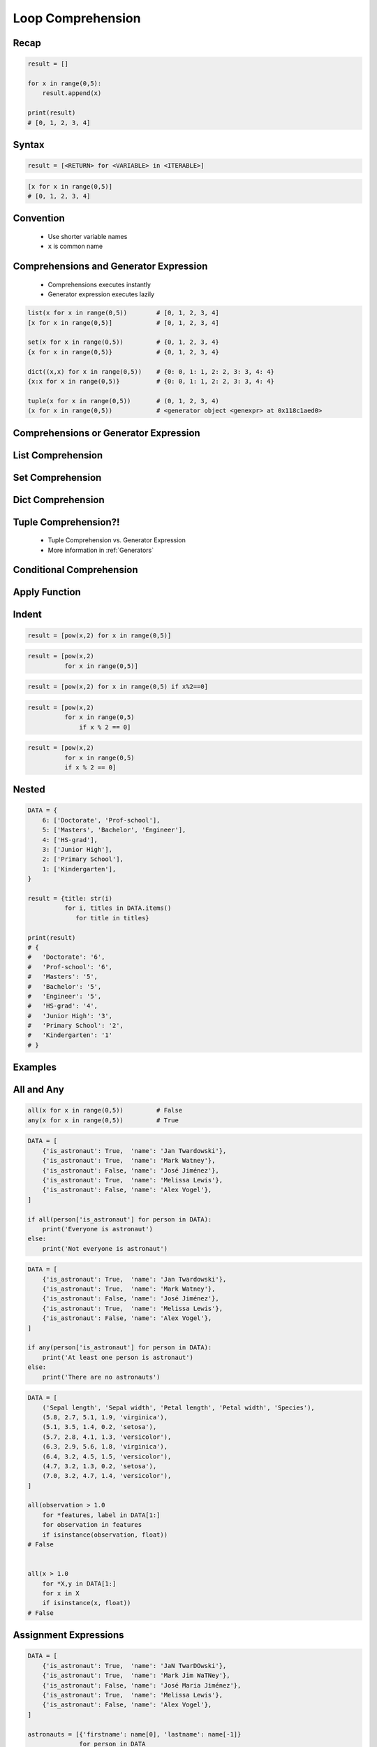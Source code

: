 .. _Loop Comprehension:

******************
Loop Comprehension
******************


Recap
=====
.. code-block:: python

    result = []

    for x in range(0,5):
        result.append(x)

    print(result)
    # [0, 1, 2, 3, 4]


Syntax
======
.. code-block:: text

    result = [<RETURN> for <VARIABLE> in <ITERABLE>]

.. code-block:: python

    [x for x in range(0,5)]
    # [0, 1, 2, 3, 4]


Convention
==========
.. highlights::
    * Use shorter variable names
    * ``x`` is common name


Comprehensions and Generator Expression
=======================================
.. highlights::
    * Comprehensions executes instantly
    * Generator expression executes lazily

.. code-block:: python

    list(x for x in range(0,5))        # [0, 1, 2, 3, 4]
    [x for x in range(0,5)]            # [0, 1, 2, 3, 4]

    set(x for x in range(0,5))         # {0, 1, 2, 3, 4}
    {x for x in range(0,5)}            # {0, 1, 2, 3, 4}

    dict((x,x) for x in range(0,5))    # {0: 0, 1: 1, 2: 2, 3: 3, 4: 4}
    {x:x for x in range(0,5)}          # {0: 0, 1: 1, 2: 2, 3: 3, 4: 4}

    tuple(x for x in range(0,5))       # (0, 1, 2, 3, 4)
    (x for x in range(0,5))            # <generator object <genexpr> at 0x118c1aed0>


Comprehensions or Generator Expression
======================================
.. code-block:: python
    :caption: Comprehension

    data = [x for x in range(0,10)]

    for x in data:
        print(x)
        if x == 3:
            break

    # 0
    # 1
    # 2
    # 3

    for x in data:
        print(x)
        if x == 6:
            break
    # 0
    # 1
    # 2
    # 3
    # 4
    # 5
    # 6

    print(list(data))
    # [0, 1, 2, 3, 4, 5, 6, 7, 8, 9]

    print(list(data))
    # [0, 1, 2, 3, 4, 5, 6, 7, 8, 9]

.. code-block:: python
    :caption: Generator

    data = (x for x in range(0,10))

    for x in data:
        print(x)
        if x == 3:
            break

    # 0
    # 1
    # 2
    # 3

    for x in data:
        print(x)
        if x == 6:
            break

    # 4
    # 5
    # 6

    print(list(data))
    # [7, 8, 9]

    print(list(data))
    # []


List Comprehension
==================
.. code-block:: python
    :caption: ``list`` comprehension approach to applying function to elements

    [x+10 for x in range(0,5)]
    # [10, 11, 12, 13, 14]

    list(x+10 for x in range(0,5))
    # [10, 11, 12, 13, 14]


Set Comprehension
=================
.. code-block:: python
    :caption: ``set`` comprehension approach to applying function to elements

    {x+10 for x in range(0, 5)}
    # {10, 11, 12, 13, 14}

    set(x+10 for x in range(0, 5))
    # {10, 11, 12, 13, 14}


Dict Comprehension
==================
.. code-block:: python
    :caption: ``dict`` comprehension approach to applying function to elements

    {x:x+10 for x in range(0,5)}
    # {0:10, 1:11, 2:12, 3:13, 4:14}

    dict((x,x+10) for x in range(0,5))
    # {0:10, 1:11, 2:12, 3:13, 4:14}

.. code-block:: python
    :caption: ``dict`` comprehension approach to applying function to elements

    {x+10:x for x in range(0,5)}
    # {10:0, 11:1, 12:2, 13:3, 14:4}

    dict((x+10,x) for x in range(0,5))
    # {10:0, 11:1, 12:2, 13:3, 14:4}

.. code-block:: python
    :caption: ``dict`` Comprehension approach to applying function to elements

    {x+10:x+10 for x in range(0,5)}
    # {10:10, 11:11, 12:12, 13:13, 14:14}

    dict((x+10:x+10) for x in range(0,5))
    # {10:10, 11:11, 12:12, 13:13, 14:14}


Tuple Comprehension?!
=====================
.. highlights::
    * Tuple Comprehension vs. Generator Expression
    * More information in :ref:`Generators`

.. code-block:: python
    :caption: Tuple Comprehension

    tuple(x+10 for x in range(0,5))
    # (10, 11, 12, 13, 14)

.. code-block:: python
    :caption: Generator Expression

    (x+10 for x in range(0,5))
    # <generator object <genexpr> at 0x11eaef570>


Conditional Comprehension
=========================
.. code-block:: python
    :caption: Iterative approach to applying function to selected elements

    result = []

    for x in range(0,5):
        if x % 2 == 0:
            result.append(x)

    print(result)
    # [0, 2, 4]

.. code-block:: python
    :caption: ``list`` Comprehensions approach to applying function to selected elements

    [x for x in range(0,5) if x%2==0]
    # [0, 2, 4]

.. code-block:: python
    :caption: Using ``list`` comprehension for filtering

    DATA = [
        ('Sepal length', 'Sepal width', 'Petal length', 'Petal width', 'Species'),
        (5.8, 2.7, 5.1, 1.9, 'virginica'),
        (5.1, 3.5, 1.4, 0.2, 'setosa'),
        (5.7, 2.8, 4.1, 1.3, 'versicolor'),
        (6.3, 2.9, 5.6, 1.8, 'virginica'),
        (6.4, 3.2, 4.5, 1.5, 'versicolor'),
        (4.7, 3.2, 1.3, 0.2, 'setosa'),
        (7.0, 3.2, 4.7, 1.4, 'versicolor'),
    ]

    [features for *features,label in DATA if label == 'setosa']
    # [[5.1, 3.5, 1.4, 0.2],
    #  [4.7, 3.2, 1.3, 0.2]]

    [X for *X,y in DATA if y=='setosa']
    # [[5.1, 3.5, 1.4, 0.2],
    #  [4.7, 3.2, 1.3, 0.2]]


Apply Function
==============
.. code-block:: python
    :caption: Applying function to each output element

    [float(x) for x in range(0,5)]
    # [0.0, 1.0, 2.0, 3.0, 4.0]

    [float(x) for x in range(0,5) if x%2==0]
    # [0.0, 2.0, 4.0]

.. code-block:: python
    :caption: Applying function to each output element

    [pow(2,x) for x in range(0,5)]
    # [1, 2, 4, 8, 16]

    [pow(2,x) for x in range(0,5) if x%2==0]
    # [1, 4, 16]

.. code-block:: python
    :caption: Using ``list`` comprehension for filtering

    DATA = [
        ('Sepal length', 'Sepal width', 'Petal length', 'Petal width', 'Species'),
        (5.8, 2.7, 5.1, 1.9, 'virginica'),
        (5.1, 3.5, 1.4, 0.2, 'setosa'),
        (5.7, 2.8, 4.1, 1.3, 'versicolor'),
        (6.3, 2.9, 5.6, 1.8, 'virginica'),
        (6.4, 3.2, 4.5, 1.5, 'versicolor'),
        (4.7, 3.2, 1.3, 0.2, 'setosa'),
        (7.0, 3.2, 4.7, 1.4, 'versicolor'),
    ]

    [tuple(features) for *features,label in DATA if label == 'setosa']
    # [(5.1, 3.5, 1.4, 0.2),
    #  (4.7, 3.2, 1.3, 0.2)]

    [tuple(X) for *X,y in DATA if y=='setosa']
    # [(5.1, 3.5, 1.4, 0.2),
    #  (4.7, 3.2, 1.3, 0.2)]


Indent
======
.. code-block:: python

    result = [pow(x,2) for x in range(0,5)]

.. code-block:: python

    result = [pow(x,2)
              for x in range(0,5)]

.. code-block:: python

    result = [pow(x,2) for x in range(0,5) if x%2==0]

.. code-block:: python

    result = [pow(x,2)
              for x in range(0,5)
                  if x % 2 == 0]

.. code-block:: python

    result = [pow(x,2)
              for x in range(0,5)
              if x % 2 == 0]


Nested
======
.. code-block:: python

    DATA = {
        6: ['Doctorate', 'Prof-school'],
        5: ['Masters', 'Bachelor', 'Engineer'],
        4: ['HS-grad'],
        3: ['Junior High'],
        2: ['Primary School'],
        1: ['Kindergarten'],
    }

    result = {title: str(i)
              for i, titles in DATA.items()
                 for title in titles}

    print(result)
    # {
    #   'Doctorate': '6',
    #   'Prof-school': '6',
    #   'Masters': '5',
    #   'Bachelor': '5',
    #   'Engineer': '5',
    #   'HS-grad': '4',
    #   'Junior High': '3',
    #   'Primary School': '2',
    #   'Kindergarten': '1'
    # }


Examples
========
.. code-block:: python
    :caption: Increment and decrement

    [x+1 for x in range(0,5)]
    # [1, 2, 3, 4, 5]

    [x-1 for x in range(0,5)]
    # [-1, 0, 1, 2, 3]

.. code-block:: python
    :caption: Sum

    sum(x for x in range(0,5))
    # 10

    sum(x for x in range(0,5) if x%2==0)
    # 6

.. code-block:: python
    :caption: Power

    [pow(2,x) for x in range(0,5)]
    # [1, 2, 4, 8, 16]

    [2**x for x in range(0,5)]
    # [1, 2, 4, 8, 16]

.. code-block:: python
    :caption: Even or Odd

    [x for x in range(0,5)]
    # [0, 1, 2, 3, 4]

    [x%2==0 for x in range(0,5)]
    # [True, False, True, False, True]

.. code-block:: python
    :caption: Even or Odd

    result = {}

    for x in range(0,5):
        is_even = (x % 2 == 0)
        result.update({x: is_even})

    print(result)
    # {0: True, 1: False, 2: True, 3: False, 4: True}


    {x: (x%2==0) for x in range(0,5)}
    # {0: True, 1: False, 2: True, 3: False, 4: True}

.. code-block:: python
    :caption: Filtering

    DATA = [
        {'is_astronaut': True,  'name': 'Jan Twardowski'},
        {'is_astronaut': True,  'name': 'Mark Watney'},
        {'is_astronaut': False, 'name': 'José Jiménez'},
        {'is_astronaut': True,  'name': 'Melissa Lewis'},
        {'is_astronaut': False, 'name': 'Alex Vogel'},
    ]

    astronauts = [person
                  for person in DATA
                  if person['is_astronaut']]

    print(astronauts)
    # [{'is_astronaut': True, 'name': 'Jan Twardowski'},
    #  {'is_astronaut': True, 'name': 'Mark Watney'},
    #  {'is_astronaut': True, 'name': 'Melissa Lewis'}]


    astronauts = [person['name']
                  for person in DATA
                  if person['is_astronaut']]

    print(astronauts)
    # ['Jan Twardowski', 'Mark Watney', 'Melissa Lewis']


    astronauts = [{'firstname': person['name'].split()[0],
                   'lastname': person['name'].split()[1]}
                   for person in DATA
                   if person['is_astronaut']]

    print(astronauts)
    # [{'firstname': 'Jan', 'lastname': 'Twardowski'},
    #  {'firstname': 'Mark', 'lastname': 'Watney'},
    #  {'firstname': 'Melissa', 'lastname': 'Lewis'}]

.. code-block:: python
    :caption: Using ``list`` comprehension for filtering with more complex expression

    DATA = [
        ('Sepal length', 'Sepal width', 'Petal length', 'Petal width', 'Species'),
        (5.8, 2.7, 5.1, 1.9, 'virginica'),
        (5.1, 3.5, 1.4, 0.2, 'setosa'),
        (5.7, 2.8, 4.1, 1.3, 'versicolor'),
        (6.3, 2.9, 5.6, 1.8, 'virginica'),
        (6.4, 3.2, 4.5, 1.5, 'versicolor'),
        (4.7, 3.2, 1.3, 0.2, 'setosa'),
        (7.0, 3.2, 4.7, 1.4, 'versicolor'),
    ]


    def is_setosa(species):
        if species == 'setosa':
            return True
        else:
            return False


    [tuple(X) for *X,y in DATA if is_setosa(y)]
    # [(5.1, 3.5, 1.4, 0.2),
    #  (4.7, 3.2, 1.3, 0.2)]

.. code-block:: python
    :caption: Quick parsing lines

    DATA = [
        '5.8,2.7,5.1,1.9,virginica',
        '5.1,3.5,1.4,0.2,setosa',
        '5.7,2.8,4.1,1.3,versicolor',
    ]

    result = []

    for row in DATA:
        row = row.split(',')
        result.append(row)

    print(result)
    # [['5.8', '2.7', '5.1', '1.9', 'virginica'],
    #  ['5.1', '3.5', '1.4', '0.2', 'setosa'],
    #  ['5.7', '2.8', '4.1', '1.3', 'versicolor']]


    [row.split(',') for row in DATA]
    # [['5.8', '2.7', '5.1', '1.9', 'virginica'],
    #  ['5.1', '3.5', '1.4', '0.2', 'setosa'],
    #  ['5.7', '2.8', '4.1', '1.3', 'versicolor']]

.. code-block:: python
    :caption: Reversing ``dict`` keys with values

    DATA = {'a': 1, 'b': 2}

    list(DATA.items())
    # [
    #    ('a', 1),
    #    ('b', 2),
    # ]

    [(k,v) for k,v in DATA.items()]
    # [
    #    ('a', 1),
    #    ('b', 2),
    # ]

    [(v,k) for k,v in DATA.items()]
    # [
    #    (1, 'a'),
    #    (2, 'b'),
    # ]

    {v:k for k,v in DATA.items()}
    # {1:'a', 2:'b'}

.. code-block:: python
    :caption: Value collision while reversing ``dict``

    DATA = {'a': 1, 'b': 2, 'c': 2}

    {v:k for k,v in DATA.items()}
    # {1:'a', 2:'c'}


All and Any
===========
.. code-block:: python

    all(x for x in range(0,5))         # False
    any(x for x in range(0,5))         # True

.. code-block:: python

    DATA = [
        {'is_astronaut': True,  'name': 'Jan Twardowski'},
        {'is_astronaut': True,  'name': 'Mark Watney'},
        {'is_astronaut': False, 'name': 'José Jiménez'},
        {'is_astronaut': True,  'name': 'Melissa Lewis'},
        {'is_astronaut': False, 'name': 'Alex Vogel'},
    ]

    if all(person['is_astronaut'] for person in DATA):
        print('Everyone is astronaut')
    else:
        print('Not everyone is astronaut')

.. code-block:: python

    DATA = [
        {'is_astronaut': True,  'name': 'Jan Twardowski'},
        {'is_astronaut': True,  'name': 'Mark Watney'},
        {'is_astronaut': False, 'name': 'José Jiménez'},
        {'is_astronaut': True,  'name': 'Melissa Lewis'},
        {'is_astronaut': False, 'name': 'Alex Vogel'},
    ]

    if any(person['is_astronaut'] for person in DATA):
        print('At least one person is astronaut')
    else:
        print('There are no astronauts')

.. code-block:: python

    DATA = [
        ('Sepal length', 'Sepal width', 'Petal length', 'Petal width', 'Species'),
        (5.8, 2.7, 5.1, 1.9, 'virginica'),
        (5.1, 3.5, 1.4, 0.2, 'setosa'),
        (5.7, 2.8, 4.1, 1.3, 'versicolor'),
        (6.3, 2.9, 5.6, 1.8, 'virginica'),
        (6.4, 3.2, 4.5, 1.5, 'versicolor'),
        (4.7, 3.2, 1.3, 0.2, 'setosa'),
        (7.0, 3.2, 4.7, 1.4, 'versicolor'),
    ]

    all(observation > 1.0
        for *features, label in DATA[1:]
        for observation in features
        if isinstance(observation, float))
    # False


    all(x > 1.0
        for *X,y in DATA[1:]
        for x in X
        if isinstance(x, float))
    # False


Assignment Expressions
======================
.. versionadded:: Python 3.8
    :pep:`572` Assignment Expressions (walrus operator)

.. code-block:: python

    DATA = [
        {'is_astronaut': True,  'name': 'JaN TwarDOwski'},
        {'is_astronaut': True,  'name': 'Mark Jim WaTNey'},
        {'is_astronaut': False, 'name': 'José Maria Jiménez'},
        {'is_astronaut': True,  'name': 'Melissa Lewis'},
        {'is_astronaut': False, 'name': 'Alex Vogel'},
    ]

    astronauts = [{'firstname': name[0], 'lastname': name[-1]}
                  for person in DATA
                  if person['is_astronaut']
                  and (name := person['name'].title().split())]

    print(astronauts)
    # [{'firstname': 'Jan', 'lastname': 'Twardowski'},
    #  {'firstname': 'Mark', 'lastname': 'Watney'},
    #  {'firstname': 'Melissa', 'lastname': 'Lewis'}]

.. code-block:: python

    DATA = [
        {'is_astronaut': True,  'name': 'JaN TwarDOwski'},
        {'is_astronaut': True,  'name': 'Mark Jim WaTNey'},
        {'is_astronaut': False, 'name': 'José Maria Jiménez'},
        {'is_astronaut': True,  'name': 'Melissa Lewis'},
        {'is_astronaut': False, 'name': 'Alex Vogel'},
    ]

    astronauts = [{'firstname': fname, 'lastname': lname}
                  for person in DATA
                  if person['is_astronaut']
                  and (name := person['name'].title().split())
                  and (fname := name[0])
                  and (lname := name[-1])]

    print(astronauts)
    # [{'firstname': 'Jan', 'lastname': 'Twardowski'},
    #  {'firstname': 'Mark', 'lastname': 'Watney'},
    #  {'firstname': 'Melissa', 'lastname': 'Lewis'}]

.. code-block:: python

    DATA = [
        ('Sepal length', 'Sepal width', 'Petal length', 'Petal width', 'Species'),
        (5.8, 2.7, 5.1, 1.9, 'virginica'),
        (5.1, 3.5, 1.4, 0.2, 'setosa'),
        (5.7, 2.8, 4.1, 1.3, 'versicolor'),
        (6.3, 2.9, 5.6, 1.8, 'virginica'),
        (6.4, 3.2, 4.5, 1.5, 'versicolor'),
        (4.7, 3.2, 1.3, 0.2, 'setosa'),
        (7.0, 3.2, 4.7, 1.4, 'versicolor'),
    ]

    result = [cls(*features)
              for *features, species in DATA[1:]
              if (clsname := species.capitalize())
              and (cls := globals()[clsname])]


Assignments
===========

Loop Comprehension Create
-------------------------
* Assignment name: Loop Comprehension Create
* Last update: 2020-10-01
* Complexity level: easy
* Lines of code to write: 2 lines
* Estimated time of completion: 3 min
* Solution: :download:`solution/loop_comprehension_create.py`

:English:
    #. Use list comprehension
    #. Generate ``result: list[int]`` of even numbers from 5 to 20
    #. Print ``result``

:Polish:
    #. Użyj rozwinięcia listowego
    #. Wygeneruj ``result: list[int]`` parzystych liczb z przedziału 5 do 20
    #. Wypisz ``result``

Loop Comprehension Translate
----------------------------
* Assignment name: Loop Comprehension Translate
* Last update: 2020-10-01
* Complexity level: easy
* Lines of code to write: 2 lines
* Estimated time of completion: 5 min
* Solution: :download:`solution/loop_comprehension_translate.py`

:English:
    #. Use data from "Input" section (see below)
    #. Define ``result: list``
    #. Use list comprehension to iterate over ``DATA``
    #. If letter is in ``PL`` then use conversion value as letter
    #. Add letter to ``result``
    #. Compare result with "Output" section (see below)

:Polish:
    #. Użyj danych z sekcji "Input" (patrz poniżej)
    #. Zdefiniuj ``result: list``
    #. Użyj rozwinięcia listowego do iteracji po ``DATA``
    #. Jeżeli litera jest w ``PL`` to użyj przekonwertowanej wartości jako litera
    #. Dodaj literę do ``result``
    #. Porównaj wyniki z sekcją "Output" (patrz poniżej)

:Input:
    .. code-block:: python

        PL = {'ą': 'a', 'ć': 'c', 'ę': 'e',
              'ł': 'l', 'ń': 'n', 'ó': 'o',
              'ś': 's', 'ż': 'z', 'ź': 'z'}

        DATA = 'zażółć gęślą jaźń'

:Output:
    .. code-block:: python

        result: str
        # 'zazolc gesla jazn'

Loop Comprehension Months
-------------------------
* Assignment name: Loop Comprehension Months
* Last update: 2020-10-01
* Complexity level: easy
* Lines of code to write: 2 lines
* Estimated time of completion: 5 min
* Solution: :download:`solution/loop_comprehension_months.py`

:English:
    #. Use data from "Input" section (see below)
    #. Use dict comprehension
    #. Convert ``MONTH`` into dict:

        * Keys: month number
        * Values: month name

    #. Month number must be two letter string (zero padded)
    #. Compare result with "Output" section (see below)

:Polish:
    #. Użyj danych z sekcji "Input" (patrz poniżej)
    #. Użyj rozwinięcia słownikowego
    #. Przekonwertuj ``MONTH`` w słownik:

        * klucz: numer miesiąca
        * wartość: nazwa miesiąca

    #. Numer miesiąca ma być dwyznakowym stringiem (wypełnij zerem)
    #. Porównaj wyniki z sekcją "Output" (patrz poniżej)

:Input:
    .. code-block:: python

        MONTHS = ['January', 'February', 'March', 'April',
                  'May', 'June', 'July', 'August', 'September',
                  'October', 'November', 'December']

:Output:
    .. code-block:: python

        result: dict
        # {'01': 'January',
        #  '02': 'February',
        #  '03': 'March',
        #  '04': 'April',
        #  '05': 'May',
        #  '06': 'June',
        #  '07': 'July',
        #  '08': 'August',
        #  '09': 'September',
        #  '10': 'October',
        #  '11': 'November',
        #  '12': 'December'}

Loop Comprehension Split
------------------------
* Assignment name: Loop Comprehension Split
* Last update: 2020-10-01
* Complexity level: medium
* Lines of code to write: 8 lines
* Estimated time of completion: 13 min
* Solution: :download:`solution/loop_comprehension_split.py`

:English:
    #. Use data from "Input" section (see below)
    #. Separate header from data
    #. Calculate pivot point: length of data times given percent (60%/40%, see below)
    #. Using List Comprehension split data to:

        * ``features: list[tuple]`` - list of measurements (each measurement row is a tuple)
        * ``labels: list[str]`` - list of species names

    #. Split those data structures with proportion:

        * ``features_train: list[tuple]`` - features to train - 60%
        * ``features_test: list[tuple]`` - features to test - 40%
        * ``labels_train: list[str]`` - labels to train - 60%
        * ``labels_test: list[str]`` - labels to test - 40%

    #. Compare results with "Output" section below

:Polish:
    #. Użyj danych z sekcji "Input" (patrz poniżej)
    #. Odseparuj nagłówek od danych
    #. Wylicz punkt podziału: długość danych razy zadany procent (60%/40%, patrz poniżej)
    #. Używając List Comprehension podziel dane na:

        * ``features: list[tuple]`` - lista pomiarów (każdy wiersz z pomiarami ma być tuple)
        * ``labels: list[str]`` - lista nazw gatunków

    #. Podziel te struktury danych w proporcji:

        * ``features_train: list[tuple]`` - features do uczenia - 60%
        * ``features_test: list[tuple]`` - features do testów - 40%
        * ``labels_train: list[str]`` - labels do uczenia - 60%
        * ``labels_test: list[str]`` - labels do testów - 40%

    #. Porównaj wynik z sekcją "Output" poniżej

:Input:
    .. code-block:: python

        DATA = [
            ('Sepal length', 'Sepal width', 'Petal length', 'Petal width', 'Species'),
            (5.8, 2.7, 5.1, 1.9, 'virginica'),
            (5.1, 3.5, 1.4, 0.2, 'setosa'),
            (5.7, 2.8, 4.1, 1.3, 'versicolor'),
            (6.3, 2.9, 5.6, 1.8, 'virginica'),
            (6.4, 3.2, 4.5, 1.5, 'versicolor'),
            (4.7, 3.2, 1.3, 0.2, 'setosa'),
            (7.0, 3.2, 4.7, 1.4, 'versicolor'),
            (7.6, 3.0, 6.6, 2.1, 'virginica'),
            (4.9, 3.0, 1.4, 0.2, 'setosa'),
            (4.9, 2.5, 4.5, 1.7, 'virginica'),
            (7.1, 3.0, 5.9, 2.1, 'virginica'),
            (4.6, 3.4, 1.4, 0.3, 'setosa'),
            (5.4, 3.9, 1.7, 0.4, 'setosa'),
            (5.7, 2.8, 4.5, 1.3, 'versicolor'),
            (5.0, 3.6, 1.4, 0.3, 'setosa'),
            (5.5, 2.3, 4.0, 1.3, 'versicolor'),
            (6.5, 3.0, 5.8, 2.2, 'virginica'),
            (6.5, 2.8, 4.6, 1.5, 'versicolor'),
            (6.3, 3.3, 6.0, 2.5, 'virginica'),
            (6.9, 3.1, 4.9, 1.5, 'versicolor'),
            (4.6, 3.1, 1.5, 0.2, 'setosa'),
        ]

:Output:
    .. code-block:: python

        features_train: list[tuple[float, ...]]
        # [(5.8, 2.7, 5.1, 1.9), (5.1, 3.5, 1.4, 0.2), (5.7, 2.8, 4.1, 1.3),
        #  (6.3, 2.9, 5.6, 1.8), (6.4, 3.2, 4.5, 1.5), (4.7, 3.2, 1.3, 0.2),
        #  (7.0, 3.2, 4.7, 1.4), (7.6, 3.0, 6.6, 2.1), (4.9, 3.0, 1.4, 0.2),
        #  (4.9, 2.5, 4.5, 1.7), (7.1, 3.0, 5.9, 2.1), (4.6, 3.4, 1.4, 0.3)]

        features_test: list[tuple[float, ...]]
        # [(5.4, 3.9, 1.7, 0.4), (5.7, 2.8, 4.5, 1.3), (5.0, 3.6, 1.4, 0.3),
        #  (5.5, 2.3, 4.0, 1.3), (6.5, 3.0, 5.8, 2.2), (6.5, 2.8, 4.6, 1.5),
        #  (6.3, 3.3, 6.0, 2.5), (6.9, 3.1, 4.9, 1.5), (4.6, 3.1, 1.5, 0.2)]

        labels_train: list[str]
        # ['virginica', 'setosa', 'versicolor', 'virginica', 'versicolor',
        #  'setosa', 'versicolor', 'virginica', 'setosa', 'virginica',
        #  'virginica', 'setosa']

        labels_test: list[str]
        # ['setosa', 'versicolor', 'setosa', 'versicolor', 'virginica',
        #  'versicolor', 'virginica', 'versicolor', 'setosa']

:The whys and wherefores:
    * Iterating over nested data structures
    * Using slices
    * Type casting
    * List comprehension
    * Magic Number
